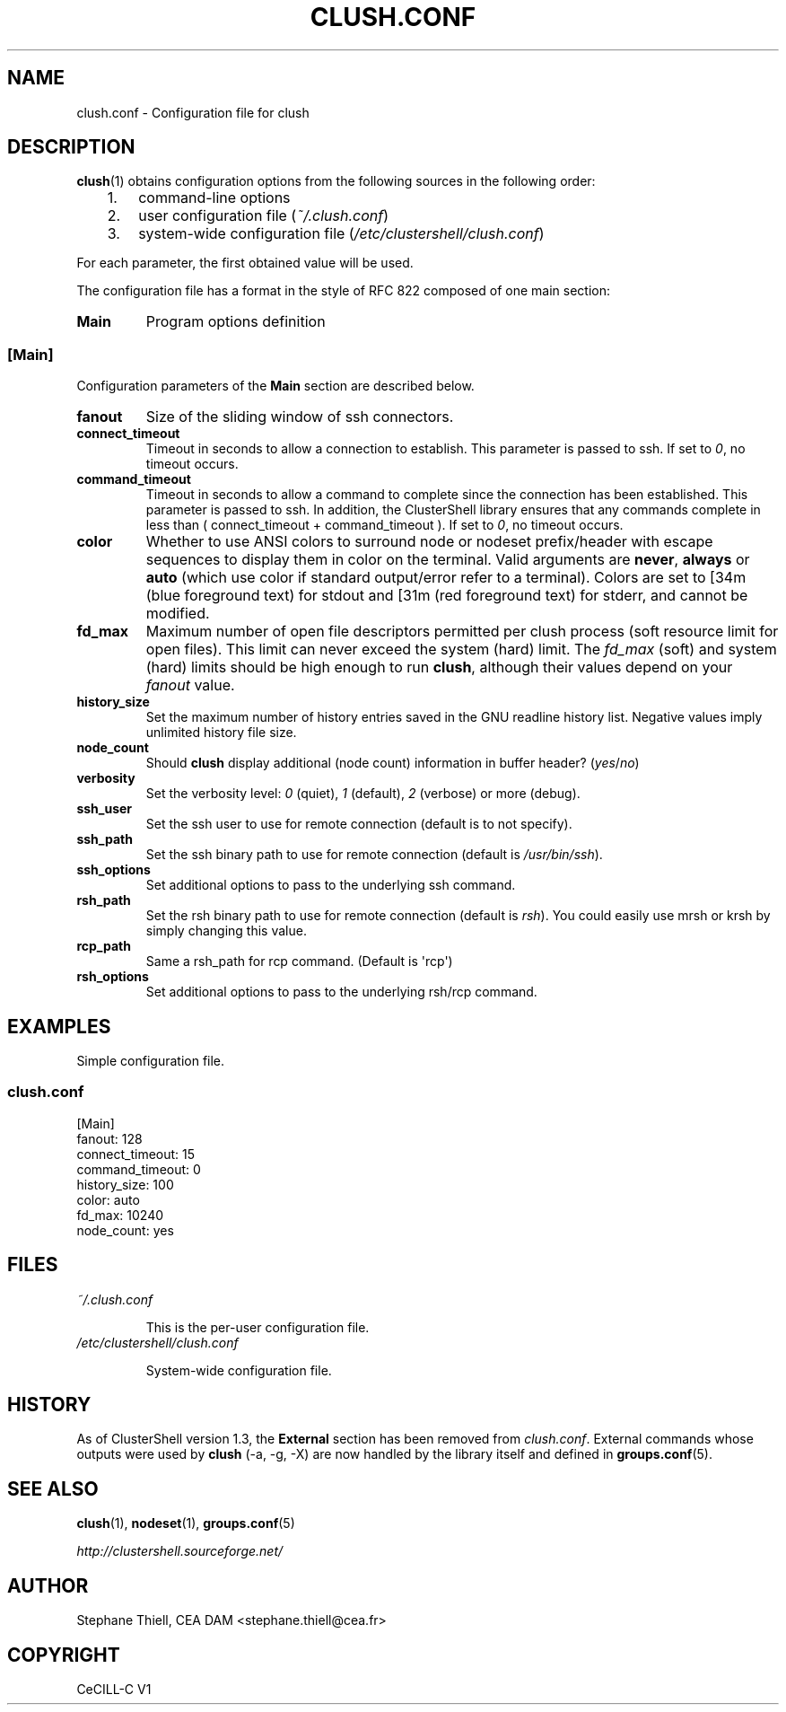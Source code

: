.\" Man page generated from reStructeredText.
.
.TH CLUSH.CONF 5 "2012-02-15" "1.6" "ClusterShell User Manual"
.SH NAME
clush.conf \- Configuration file for clush
.
.nr rst2man-indent-level 0
.
.de1 rstReportMargin
\\$1 \\n[an-margin]
level \\n[rst2man-indent-level]
level margin: \\n[rst2man-indent\\n[rst2man-indent-level]]
-
\\n[rst2man-indent0]
\\n[rst2man-indent1]
\\n[rst2man-indent2]
..
.de1 INDENT
.\" .rstReportMargin pre:
. RS \\$1
. nr rst2man-indent\\n[rst2man-indent-level] \\n[an-margin]
. nr rst2man-indent-level +1
.\" .rstReportMargin post:
..
.de UNINDENT
. RE
.\" indent \\n[an-margin]
.\" old: \\n[rst2man-indent\\n[rst2man-indent-level]]
.nr rst2man-indent-level -1
.\" new: \\n[rst2man-indent\\n[rst2man-indent-level]]
.in \\n[rst2man-indent\\n[rst2man-indent-level]]u
..
.SH DESCRIPTION
.sp
\fBclush\fP(1) obtains configuration options from the following sources in the
following order:
.INDENT 0.0
.INDENT 3.5
.INDENT 0.0
.IP 1. 3
.
command\-line options
.IP 2. 3
.
user configuration file (\fI~/.clush.conf\fP)
.IP 3. 3
.
system\-wide configuration file (\fI/etc/clustershell/clush.conf\fP)
.UNINDENT
.UNINDENT
.UNINDENT
.sp
For each parameter, the first obtained value will be used.
.sp
The configuration file has a format in the style of RFC 822 composed
of one main section:
.INDENT 0.0
.TP
.B Main
.
Program options definition
.UNINDENT
.SS [Main]
.sp
Configuration parameters of the \fBMain\fP section are described below.
.INDENT 0.0
.TP
.B fanout
.
Size of the sliding window of ssh connectors.
.TP
.B connect_timeout
.
Timeout in seconds to allow a connection to establish. This parameter is
passed to ssh. If set to \fI0\fP, no timeout occurs.
.TP
.B command_timeout
.
Timeout in seconds to allow a command to complete since the connection has
been established. This parameter is passed to ssh.  In addition, the
ClusterShell library ensures that any commands complete in less than
( connect_timeout + command_timeout ). If set to \fI0\fP, no timeout occurs.
.TP
.B color
.
Whether to use ANSI colors to surround node or nodeset prefix/header with
escape sequences to display them in color on the terminal. Valid arguments
are \fBnever\fP, \fBalways\fP or \fBauto\fP (which use color if standard
output/error refer to a terminal). Colors are set to [34m (blue foreground
text) for stdout and [31m (red foreground text) for stderr, and cannot be
modified.
.TP
.B fd_max
.
Maximum number of open file descriptors permitted per clush process (soft
resource limit for open files). This limit can never exceed the system
(hard) limit. The \fIfd_max\fP (soft) and system (hard) limits should be high
enough to run \fBclush\fP, although their values depend on your \fIfanout\fP value.
.TP
.B history_size
.
Set the maximum number of history entries saved in the GNU readline history
list. Negative values imply unlimited history file size.
.TP
.B node_count
.
Should \fBclush\fP display additional (node count) information in buffer
header? (\fIyes\fP/\fIno\fP)
.TP
.B verbosity
.
Set the verbosity level: \fI0\fP (quiet), \fI1\fP (default), \fI2\fP (verbose) or more
(debug).
.TP
.B ssh_user
.
Set the ssh user to use for remote connection (default is to not specify).
.TP
.B ssh_path
.
Set the ssh binary path to use for remote connection (default is
\fI/usr/bin/ssh\fP).
.TP
.B ssh_options
.
Set additional options to pass to the underlying ssh command.
.TP
.B rsh_path
.
Set the rsh binary path to use for remote connection (default is
\fIrsh\fP). You could easily use mrsh or krsh by simply changing this value.
.TP
.B rcp_path
.
Same a rsh_path for rcp command. (Default is \(aqrcp\(aq)
.TP
.B rsh_options
.
Set additional options to pass to the underlying rsh/rcp command.
.UNINDENT
.SH EXAMPLES
.sp
Simple configuration file.
.SS \fIclush.conf\fP
.nf
[Main]
fanout: 128
connect_timeout: 15
command_timeout: 0
history_size: 100
color: auto
fd_max: 10240
node_count: yes

.fi
.sp
.SH FILES
.INDENT 0.0
.TP
.B \fI~/.clush.conf\fP
.sp
This is the per\-user configuration file.
.TP
.B \fI/etc/clustershell/clush.conf\fP
.sp
System\-wide configuration file.
.UNINDENT
.SH HISTORY
.sp
As of ClusterShell version 1.3, the \fBExternal\fP section has been removed
from \fIclush.conf\fP.  External commands whose outputs were used by \fBclush\fP
(\-a, \-g, \-X) are now handled by the library itself and defined in
\fBgroups.conf\fP(5).
.SH SEE ALSO
.sp
\fBclush\fP(1), \fBnodeset\fP(1), \fBgroups.conf\fP(5)
.sp
\fI\%http://clustershell.sourceforge.net/\fP
.SH AUTHOR
Stephane Thiell, CEA DAM  <stephane.thiell@cea.fr>
.SH COPYRIGHT
CeCILL-C V1
.\" Generated by docutils manpage writer.
.\" 
.
